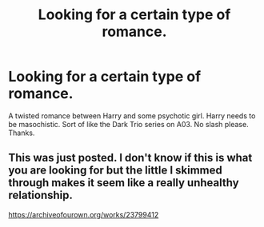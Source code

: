 #+TITLE: Looking for a certain type of romance.

* Looking for a certain type of romance.
:PROPERTIES:
:Author: Mynameisjonas12
:Score: 2
:DateUnix: 1587609783.0
:DateShort: 2020-Apr-23
:FlairText: Request
:END:
A twisted romance between Harry and some psychotic girl. Harry needs to be masochistic. Sort of like the Dark Trio series on A03. No slash please. Thanks.


** This was just posted. I don't know if this is what you are looking for but the little I skimmed through makes it seem like a really unhealthy relationship.

[[https://archiveofourown.org/works/23799412]]
:PROPERTIES:
:Author: HHrPie
:Score: 1
:DateUnix: 1587643883.0
:DateShort: 2020-Apr-23
:END:
